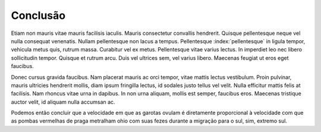 Conclusão
==========

Etiam non mauris vitae mauris facilisis iaculis. Mauris consectetur convallis hendrerit. Quisque pellentesque neque vel nulla consequat venenatis. Nullam pellentesque non lacus a tempus. Pellentesque :index:`pellentesque` in ligula tempor, vehicula metus quis, rutrum massa. Curabitur vel ex metus. Pellentesque vitae varius lectus. In imperdiet leo nec libero sollicitudin tempor. Quisque et rutrum arcu. Duis vel ultrices sem, vel varius libero. Maecenas feugiat ut eros eget faucibus.

Donec cursus gravida faucibus. Nam placerat mauris ac orci tempor, vitae mattis lectus vestibulum. Proin pulvinar, mauris ultricies hendrerit mollis, diam ipsum fringilla lectus, id sodales justo tellus vel velit. Nulla efficitur mattis felis at facilisis. Nam rhoncus vitae urna in dapibus. In non urna aliquam, mollis est semper, faucibus eros. Maecenas tristique auctor velit, id aliquam nulla accumsan ac. 

.. index:: vestibulum, efficitur

Podemos então concluir que a velocidade em que as garotas ovulam é diretamente proporcional à velocidade com que as pombas vermelhas de praga metralham ohio com suas fezes durante a migração para o sul, sim, extremo sul.
